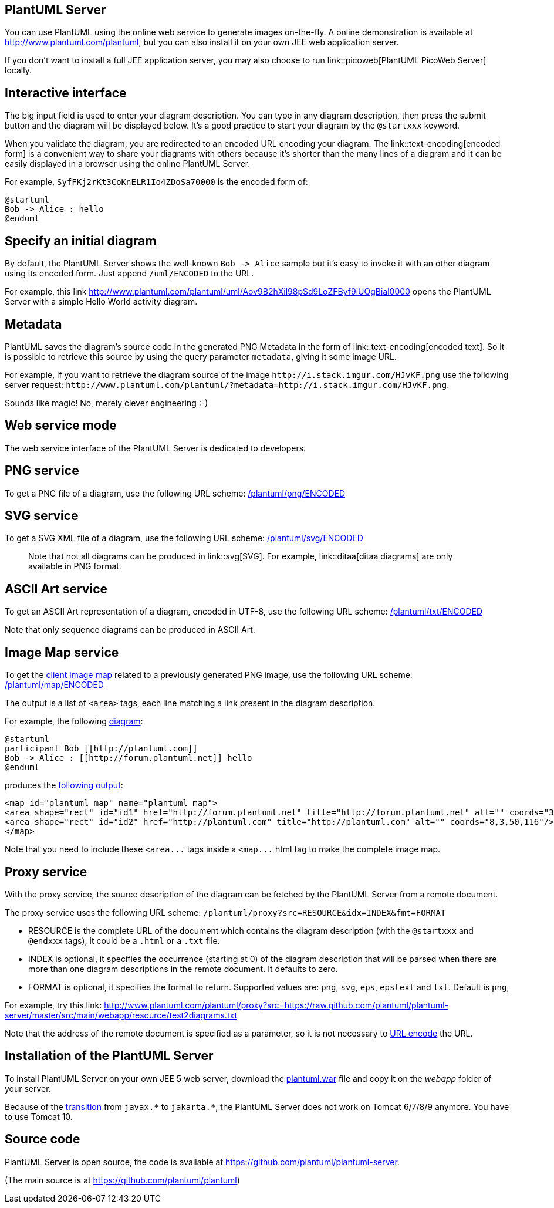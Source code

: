 == PlantUML Server

You can use PlantUML using the online web service to generate images on-the-fly. A online demonstration is available at http://www.plantuml.com/plantuml[http://www.plantuml.com/plantuml], but you can also install it on your own JEE web application server.

If you don't want to install a full JEE application server, you may also choose to run link::picoweb[PlantUML PicoWeb Server] locally.


== Interactive interface

The big input field is used to enter your diagram description. You can type in any diagram description, then press the submit button and the diagram will be displayed below.
It's a good practice to start your diagram by the `+@startxxx+` keyword.

When you validate the diagram, you are redirected to an encoded URL encoding your diagram. The link::text-encoding[encoded form] is a convenient way to share your diagrams with others because it's shorter than the many lines of a diagram and it can be easily displayed in a browser using the online PlantUML Server.

For example, `+SyfFKj2rKt3CoKnELR1Io4ZDoSa70000+` is the encoded form of:

----
@startuml
Bob -> Alice : hello
@enduml
----



== Specify an initial diagram

By default, the PlantUML Server shows the well-known `+Bob -> Alice+` sample but it's easy to invoke it with an other diagram using its encoded form.
Just append `+/uml/ENCODED+` to the URL.

For example, this link http://www.plantuml.com/plantuml/uml/Aov9B2hXil98pSd9LoZFByf9iUOgBial0000[http://www.plantuml.com/plantuml/uml/Aov9B2hXil98pSd9LoZFByf9iUOgBial0000] opens the PlantUML Server with a simple Hello World activity diagram.



== Metadata

PlantUML saves the diagram's source code in the generated PNG Metadata in the form of link::text-encoding[encoded text]. So it is possible to retrieve this source by using the query parameter `+metadata+`, giving it some image URL.

For example, if you want to retrieve the diagram source of the image `+http://i.stack.imgur.com/HJvKF.png+` use the following server request: `+http://www.plantuml.com/plantuml/?metadata=http://i.stack.imgur.com/HJvKF.png+`.

Sounds like magic! No, merely clever engineering :-)


== Web service mode

The web service interface of the PlantUML Server is dedicated to developers.



== PNG service

To get a PNG file of a diagram, use the following URL scheme:
http://www.plantuml.com/plantuml/png/SyfFKj2rKt3CoKnELR1Io4ZDoSa70000[/plantuml/png/ENCODED]



== SVG service

To get a SVG XML file of a diagram, use the following URL scheme:
http://www.plantuml.com/plantuml/svg/SyfFKj2rKt3CoKnELR1Io4ZDoSa70000[/plantuml/svg/ENCODED]

> Note that not all diagrams can be produced in link::svg[SVG]. For example, link::ditaa[ditaa diagrams] are only available in PNG format.



== ASCII Art service

To get an ASCII Art representation of a diagram, encoded in UTF-8, use the following URL scheme:
http://www.plantuml.com/plantuml/txt/SyfFKj2rKt3CoKnELR1Io4ZDoSa70000[/plantuml/txt/ENCODED]

Note that only sequence diagrams can be produced in ASCII Art.



== Image Map service

To get the http://en.wikipedia.org/wiki/Image_map#Pure_HTML[client image map] related to a previously generated PNG image, use the following URL scheme:
http://www.plantuml.com/plantuml/map/AqWiAibCpYn8p2jHSCfFKeYEpYWfAR3IroylBzSho04Ab-Rcw2NdvyR6Se7aTUqK77CoarCLh11AuSgAyqkBabFJyelIK_NoKajYOnKoKdDoyW40[/plantuml/map/ENCODED]

The output is a list of `+<area>+` tags, each line matching a link present in the diagram description.

For example, the following http://www.plantuml.com/plantuml/uml/SoWkIImgAStDuIe0qfd9cGM9UIKAJlb92j7H6IKb1LRw-WKvG26W2hta_DpOM2wGdAwTWcDEPdAgWXL2MLf-KMck7bnnNcf9RAn2HcfEJZwNGsfU2iWA0000[diagram]:
----
@startuml
participant Bob [[http://plantuml.com]]
Bob -> Alice : [[http://forum.plantuml.net]] hello
@enduml
----

produces the http://www.plantuml.com/plantuml/map/AqWiAibCpYn8p2jHSCfFKeYEpYWfAR3Iro_80GgLvkRe9UVdniPoWUHqxHGSSpAJKnMi4ChIyejAS_NWYlDIIs9Z5J9IStBo0G00[following output]:
----
<map id="plantuml_map" name="plantuml_map">
<area shape="rect" id="id1" href="http://forum.plantuml.net" title="http://forum.plantuml.net" alt="" coords="38,50,199,65"/>
<area shape="rect" id="id2" href="http://plantuml.com" title="http://plantuml.com" alt="" coords="8,3,50,116"/>
</map>
----

Note that you need to include these `+<area...+` tags inside a `+<map...+` html tag to make the complete image map.



== Proxy service

With the proxy service, the source description of the diagram can be fetched by the PlantUML Server from a remote document.

The proxy service uses the following URL scheme:
`+/plantuml/proxy?src=RESOURCE&idx=INDEX&fmt=FORMAT+`

* RESOURCE is the complete URL of the document which contains the diagram description (with the `+@startxxx+` and `+@endxxx+` tags), it could be a `+.html+` or a `+.txt+` file.
* INDEX is optional, it specifies the occurrence (starting at 0) of the diagram description that will be parsed when there are more than one diagram descriptions in the remote document. It defaults to zero.
* FORMAT is optional, it specifies the format to return. Supported values are: `+png+`, `+svg+`, `+eps+`, `+epstext+` and `+txt+`. Default is `+png+`,

For example, try this link:
http://www.plantuml.com/plantuml/proxy?src=https://raw.github.com/plantuml/plantuml-server/master/src/main/webapp/resource/test2diagrams.txt[http://www.plantuml.com/plantuml/proxy?src=https://raw.github.com/plantuml/plantuml-server/master/src/main/webapp/resource/test2diagrams.txt]

Note that the address of the remote document is specified as a parameter, so it is not necessary to http://en.wikipedia.org/wiki/Urlencode[URL encode] the URL.


== Installation of the PlantUML Server

To install PlantUML Server on your own JEE 5 web server, download the http://sourceforge.net/projects/plantuml/files/plantuml.war/download[plantuml.war] file and copy it on the __webapp__ folder of your server.

Because of the https://blogs.oracle.com/javamagazine/post/transition-from-java-ee-to-jakarta-ee[transition] from `+javax.*+` to `+jakarta.*+`, the PlantUML Server does not work on Tomcat 6/7/8/9 anymore. You have to use Tomcat 10.


== Source code

PlantUML Server is open source, the code is available at https://github.com/plantuml/plantuml-server[https://github.com/plantuml/plantuml-server].

(The main source is at https://github.com/plantuml/plantuml[https://github.com/plantuml/plantuml])


